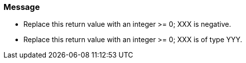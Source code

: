 === Message

* Replace this return value with an integer >= 0; XXX is negative.
* Replace this return value with an integer >= 0; XXX is of type YYY.

